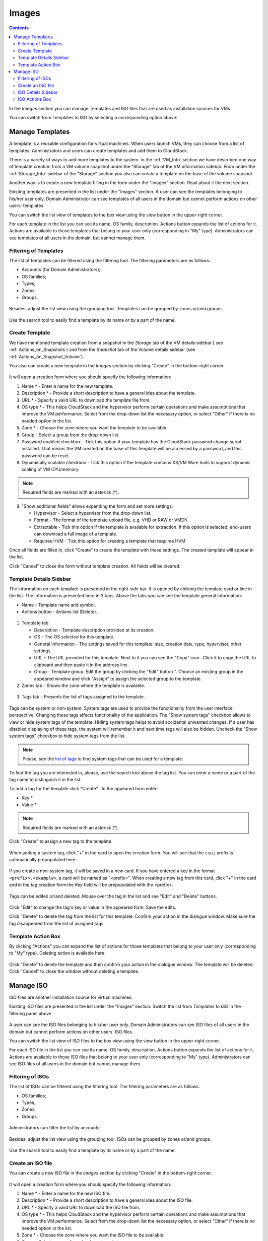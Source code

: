 .. _Images:

Images
---------------
.. Contents::


In the *Images* section you can manage Templates and ISO files that are used as installation sources for VMs.

You can switch from Templates to ISO by selecting a corresponding option above:

.. figure:: _static/Images_TempISO.png

Manage Templates
~~~~~~~~~~~~~~~~~~~~~~~~

A template is a reusable configuration for virtual machines. When users launch VMs, they can choose from a list of templates. Administrators and users can create templates and add them to CloudStack.

There is a variety of ways to add more templates to the system. In the :ref:`VM_Info` section we have described one way of template creation from a VM volume snapshot under the "Storage" tab of the VM information sidebar. From under the :ref:`Storage_Info` sidebar of the "Storage" section you also can create a template on the base of the volume snapshot.

Another way is to create a new template filling in the form under the "Images" section. Read about it the next section.

Existing templates are presented in the list under the "Images" section. A user can see the templates belonging to his/her user only. Domain Administrator can see templates of all users in the domain but cannot perform actions on other users' templates.

You can switch the list view of templates to the box view using the view button |view box icon| in the upper-right corner. 

For each template in the list you can see its name, OS family, description.  Actions button |actions icon| expands the list of actions for it. Actions are available to those templates that belong to your user only (corresponding to "My" type). Administrators can see templates of all users in the domain, but cannot manage them.

Filtering of Templates
""""""""""""""""""""""""""""
The list of templates can be filtered using the filtering tool. The filtering parameters are as follows:

- Accounts (for Domain Administrators);
- OS families;
- Types;
- Zones;
- Groups.

.. figure:: _static/Images_TempList_Admin.png

Besides, adjust the list view using the grouping tool. Templates can be grouped by zones or/and groups.

.. figure:: _static/Images_Temp_Grouping.png

Use the search tool to easily find a template by its name or by a part of the name.

Create Template
""""""""""""""""""""""""""

We have mentioned template creation from a snapshot in the *Storage* tab of the VM details sidebar ( see :ref:`Actions_on_Snapshots`) and from the *Snapshot* tab of the Volume details sidebar (see :ref:`Actions_on_Snapshot_Volume`).

You also can create a new template in the *Images* section by clicking "Create" |create icon| in the bottom-right corner. 

.. figure:: _static/Images_Temp_Create.png

It will open a creation form where you should specify the following information:

1. Name * - Enter a name for the new template.

#. Description * - Provide a short description to have a general idea about the template.

#. URL * - Specify a valid URL to download the template file from. 

#. OS type * - This helps CloudStack and the hypervisor perform certain operations and make assumptions that improve the VM performance. Select from the drop-down list the necessary option, or select "Other" if there is no needed option in the list.

#. Zone * - Choose the zone where you want the template to be available.

#. Group - Select a group from the drop-down list.

#. Password enabled checkbox - Tick this option if your template has the CloudStack password change script installed. That means the VM created on the base of this template will be accessed by a password, and this password can be reset.

#. Dynamically scalable checkbox - Tick this option if the template contains XS/VM Ware tools to support dynamic scaling of VM CPU/memory.

.. note:: Required fields are marked with an asterisk (*).

9. "Show additional fields" allows expanding the form and set more settings:

   - Hypervisor - Select a hypervisor from the drop-down list.

   - Format - The format of the template upload file, e.g. VHD or RAW or VMDK.

   - Extractable - Tick this option if the template is available for extraction. If this option is selected, end-users can download a full image of a template.

   - Requires HVM - Tick this option for creating a template that requires HVM.

Once all fields are filled in, click "Create" to create the template with these settings. The created template will appear in the list.

Click "Cancel" to close the form without template creation. All fields will be cleared.

Template Details Sidebar
"""""""""""""""""""""""""""

The information on each template is presented in the right-side bar. It is opened by clicking the template card or line in the list. The information is presented here in 3 tabs. Above the tabs you can see the template general information: 

- Name - Template name and symbol, 
- Actions button - Actions list (Delete). 

.. figure:: _static/Images_Temp_Details.png

1. Template tab: 

   - Description - Template description provided at its creation. 
   - OS - The OS selected for this template. 
   - General Information - The settings saved for this template: size, creation date, type, hypervisor, other settings. 
   - URL - The URL provided for this template. Next to it you can see the "Copy" icon |copy icon|. Click it to copy the URL to clipboard and then paste it in the address line.
   - Group - Template group. Edit the group by clicking the "Edit" button "|edit icon|. Choose an existing group in the appeared window and click "Assign" to assign the selected group to the template.

2. Zones tab - Shows the zone where the template is available. 

.. figure:: _static/Images_Temp_Details_Zone.png

3. Tags tab - Presents the list of tags assigned to the template.

.. figure:: _static/Images_Details_Tags.png

Tags can be system or non-system. System tags are used to provide the functionality from the user interface perspective. Changing these tags affects functionality of the application. The "Show system tags" checkbox allows to view or hide system tags of the template. Hiding system tags helps to avoid accidental unwanted changes. If a user has disabled displaying of these tags, the system will remember it and next time tags will also be hidden. Uncheck the "Show system tags" checkbox to hide system tags from the list.  

.. note:: Please, see the `list of tags <https://github.com/bwsw/cloudstack-ui/wiki/Tags>`_ to find system tags that can be used for a template.

To find the tag you are interested in, please, use the search tool above the tag list. You can enter a name or a part of the tag name to distinguish it in the list.

To add a tag for the template click "Create" |create icon|. In the appeared form enter:

- Key * 
- Value * 

.. note:: Required fields are marked with an asterisk (*).

Click "Create" to assign a new tag to the template. 

.. figure:: _static/Images_TagCreate.png

When adding a system tag, click "+" in the card to open the creation form. You will see that the ``csui`` prefix is automatically prepopulated here. 

.. figure:: _static/Images_SysTagCreate.png

If you create a non-system tag, it will be saved in a new card. If you have entered a key in the format ``<prefix>.<example>``, a card will be named as "<prefix>". When creating a new tag from this card, click "+" in the card and in the tag creation form the *Key* field will be prepopulated with the <prefix>.

.. figure:: _static/Images_OtherTagCreate.png

Tags can be edited or/and deleted. Mouse over the tag in the list and see "Edit" and "Delete" buttons.

.. figure:: _static/Images_TagActions.png

Click "Edit" to change the tag's key or value in the appeared form. Save the edits.

Click "Delete" to delete the tag from the list for this template. Confirm your action in the dialogue window. Make sure the tag disappeared from the list of assigned tags.

Template Action Box
"""""""""""""""""""""""""""""
By clicking "Actions" |actions icon| you can expand the list of actions for those templates that belong to your user only (corresponding to "My" type). Deleting action is available here.

.. figure:: _static/Images_Temp_ActionBox.png

Click "Delete" to delete the template and then confirm your action in the dialogue window. The template will be deleted. Click "Cancel" to close the window without deleting a template.

Manage ISO
~~~~~~~~~~~~~~~~~~~~~

ISO files are another installation source for virtual machines. 

Existing ISO files are presented in the list under the "Images" section. Switch the list from *Templates* to *ISO* in the filtering panel above.

.. figure:: _static/Images_ISOList.png

A user can see the ISO files belonging to his/her user only. Domain Administrators can see ISO files of all users in the domain but cannot perform actions on other users' ISO files.

You can switch the list view of ISO files to the box view using the view button |view box icon| in the upper-right corner. 

For each ISO file in the list you can see its name, OS family, description. Actions button |actions icon| expands the list of actions for it. Actions are available to those ISO files that belong to your user only (corresponding to "My" type). Administrators can see ISO files of all users in the domain but cannot manage them.

Filtering of ISOs
""""""""""""""""""""""""""""
The list of ISOs can be filtered using the filtering tool. The filtering parameters are as follows:

- OS families;
- Types;
- Zones;
- Groups.

.. figure:: _static/Images_ISO_Filter.png

Administrators can filter the list by accounts:

.. figure:: _static/Images_ISO_Filter_Admin.png

Besides, adjust the list view using the grouping tool. ISOs can be grouped by zones or/and groups.

.. figure:: _static/Images_ISO_Grouping.png

Use the search tool to easily find a template by its name or by a part of the name.


Create an ISO file
"""""""""""""""""""

You can create a new ISO file in the *Images* section by clicking "Create" |create icon| in the bottom-right corner. 

.. figure:: _static/Images_CreateISO.png

It will open a creation form where you should specify the following information:

1. Name * - Enter a name for the new ISO file.

#. Description * - Provide a short description to have a general idea about the ISO file.

#. URL * - Specify a valid URL to download the ISO file from. 

#. OS type * - This helps CloudStack and the hypervisor perform certain operations and make assumptions that improve the VM performance. Select from the drop-down list the necessary option, or select "Other" if there is no needed option in the list.

#. Zone * - Choose the zone where you want the ISO file to be available.

#. Group - Select a group from the drop-down list.

.. note:: Required fields are marked with an asterisk (*).

7. "Show additional fields" allows expanding the form and set more settings:

   - Extractable - Tick this option if the ISO file is available for extraction. If this option is selected, end-users can download a full image of an ISO file.

   - Bootable - Tick this option to indicate whether the machine can be booted using this ISO.

Once all fields are filled in, click "Create" to create the ISO file with these settings. The created ISO file will appear in the list.

Click "Cancel" to close the form without ISO creation. All fields will be cleared.

The created ISO will appear in the list.

ISO Details Sidebar
"""""""""""""""""""""""""

The information on each ISO file is presented in the right-side bar. It is opened by clicking the ISO card or line in the list. 

.. figure:: _static/Images_ISO_Details.png

The information is presented here in 3 tabs. Above the tabs you can see the ISO general information: 

- Name - ISO name and symbol. 
- Actions button - Actions list (Delete). Actions are not available for those ISO files that your user is not permitted to manage within the account.

1. ISO tab: 

    - Description - ISO description provided at its creation. 
    - OS family - The OS selected for this ISO. 
    - General Information - The settings saved for this ISO: size, creation date, other settings. 
    - URL - The URL provided for this ISO. Next to it you can see the "Copy" icon |copy icon|. Click it to copy the URL to clipboard and then paste it in the address line.
    - Group - ISO group. Edit the group by clicking the "Edit" button "|edit icon|. Choose an existing group in the appeared window and click "Assign" to assign the selected group to the ISO.

2. Zones tab - Shows the zone where the ISO is available.

.. figure:: _static/Images_ISO_Details_Zone.png

3. Tags tab - Presents the list of tags assigned to the ISO.

.. figure:: _static/Images_Details_Tags.png

Tags can be system or non-system. System tags are used to provide functionality from the user interface perspective. Changing these tags affects the functionality of the application. The "Show system tags" checkbox allows to view or hide system tags of the template. Hiding system tags helps to avoid accidental unwanted changes. If a user has disabled displaying of these tags, the system will remember it and next time tags will also be hidden. Uncheck the "Show system tags" checkbox to hide system tags from the list.  

.. note:: Please, see the `list of tags <https://github.com/bwsw/cloudstack-ui/wiki/Tags>`_ to see the full list of system tags that can be used for an ISO.

To find the tag you are interested in, please, use the search tool above the tag list. You can enter a name or a part of the tag name to distinguish it in the list.

To add a tag for the ISO click "Create" |create icon|. In the appeared form enter:

- Key * 
- Value * 

.. note:: Required fields are marked with an asterisk (*).

Click "Create" to assign a new tag to the ISO. 

.. figure:: _static/Images_TagCreate.png

When adding a system tag, click "+" in the card to open the creation form. You will see that the ``csui.`` prefix is automatically prepopulated here. 

.. figure:: _static/Images_SysTagCreate.png

If you create a non-system tag, it will be saved in a new card. If you have entered a key in the format ``<prefix>.<example>``, a card will be named as "<prefix>". When creating a new tag from this card, click "+" in the card and in the tag creation form the *Key* field will be prepopulated with the <prefix>.

.. figure:: _static/Images_OtherTagCreate.png

Tags can be edited or/and deleted. Mouse over the tag in the list and see "Edit" and "Delete" buttons.

.. figure:: _static/Images_TagActions.png

Click "Edit" to change the tag's key or value in the appeared form. Save the edits.

Click "Delete" to delete the tag from the list for this ISO. Confirm your action in the dialogue window. Make sure the tag disappeared from the list of assigned tags.

ISO Actions Box
""""""""""""""""""""""""
By clicking "Actions" |actions icon| you can expand the list of actions for those ISO files that belong to your user only (corresponding to "My" type). Deleting action is available here.

.. figure:: _static/Images_ISO_ActionBox.png

Click "Delete" to delete the ISO and then confirm your action in the dialogue window. The ISO will be deleted. Click "Cancel" to close the window without deleting an ISO.

.. |bell icon| image:: _static/bell_icon.png
.. |refresh icon| image:: _static/refresh_icon.png
.. |view icon| image:: _static/view_list_icon.png
.. |view box icon| image:: _static/box_icon.png
.. |view| image:: _static/view_icon.png
.. |actions icon| image:: _static/actions_icon.png
.. |edit icon| image:: _static/edit_icon.png
.. |box icon| image:: _static/box_icon.png
.. |create icon| image:: _static/create_icon.png
.. |copy icon| image:: _static/copy_icon.png
.. |color picker| image:: _static/color-picker_icon.png
.. |adv icon| image:: _static/adv_icon.png

